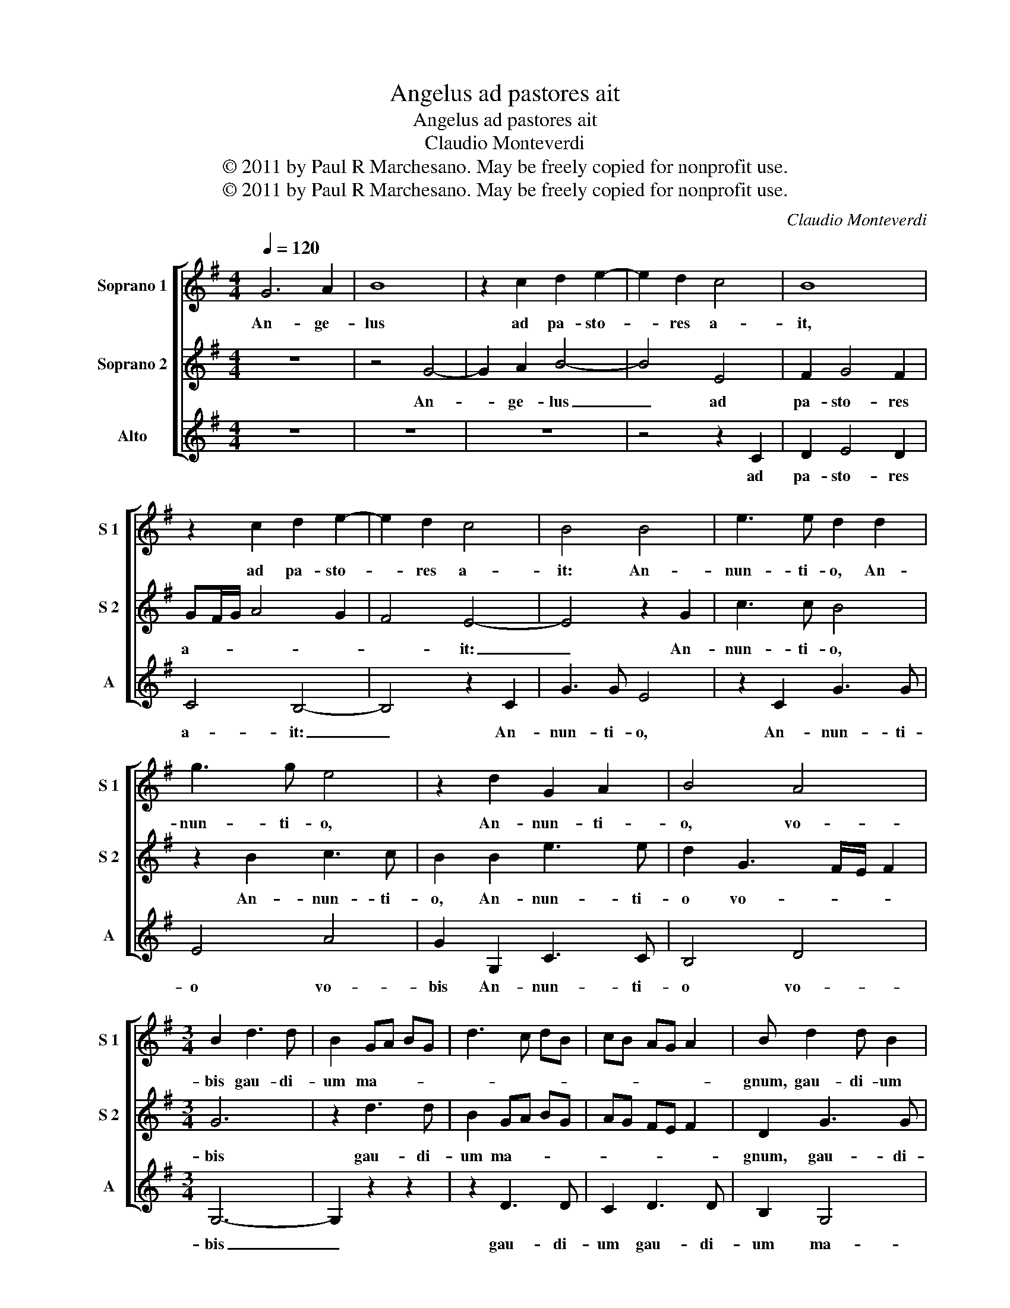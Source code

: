 X:1
T:Angelus ad pastores ait
T:Angelus ad pastores ait
T:Claudio Monteverdi
T:© 2011 by Paul R Marchesano. May be freely copied for nonprofit use.
T:© 2011 by Paul R Marchesano. May be freely copied for nonprofit use.
C:Claudio Monteverdi
Z:© 2011 by Paul R Marchesano. May be freely copied for nonprofit use.
%%score [ 1 2 3 ]
L:1/8
Q:1/4=120
M:4/4
K:G
V:1 treble nm="Soprano 1" snm="S 1"
V:2 treble nm="Soprano 2" snm="S 2"
V:3 treble nm="Alto" snm="A"
V:1
 G6 A2 | B8 | z2 c2 d2 e2- | e2 d2 c4 | B8 | z2 c2 d2 e2- | e2 d2 c4 | B4 B4 | e3 e d2 d2 | %9
w: An- ge-|lus|ad pa- sto-|* res a-|it,|ad pa- sto-|* res a-|it: An-|nun- ti- o, An-|
 g3 g e4 | z2 d2 G2 A2 | B4 A4 |[M:3/4] B2 d3 d | B2 GA BG | d3 c dB | cB AG A2 | B d2 d B2 | %17
w: nun- ti- o,|An- nun- ti-|o, vo-|bis gau- di-|um ma- * * *|||gnum, gau- di- um|
 AB cA e2- | ed c2 B2 | d4 d2 | d2 B3 A | G2 c4 | B2 A4 |[M:4/4] B2 d4 c2 | B4 A2 A2 | %25
w: ma- * * * *|* * * gnum,|gau- di-|um ma- *|||gnum: qui- a|na- tus est|
 B2 c2 d2 d2- | d2 c2 d2 e2 | A4 B2 c2- | c2 B2 z4 | z2 d2 e3 d/c/ | d2 A2 B2 ^c2 | d2 G2 A2 B2 | %32
w: vo- * bis ho-|* di- e Sal-|va- tor mun-|* di,|Sal- va- * *|* tor mun- *|di, Sal- va- tor|
 A8 | B8 |] %34
w: mun-|di.|
V:2
 z8 | z4 G4- | G2 A2 B4- | B4 E4 | F2 G4 F2 | GF/G/ A4 G2 | F4 E4- | E4 z2 G2 | c3 c B4 | %9
w: |An-|* ge- lus|_ ad|pa- sto- res|a- * * * *|* it:|_ An-|nun- ti- o,|
 z2 B2 c3 c | B2 B2 e3 e | d2 G3 F/E/ F2 |[M:3/4] G6 | z2 d3 d | B2 GA BG | AG FE F2 | D2 G3 G | %17
w: An- nun- ti-|o, An- nun- ti-|o vo- * * *|bis|gau- di-|um ma- * * *||gnum, gau- di-|
 F2 E3 F | G2 A2 D2 | z2 B4 | B2 E4 | E3 F G>E | G4 F2 |[M:4/4] G4 z2 A2- | A2 G2 F4 | %25
w: um ma- *|* * gnum,|gau-|di- um|ma- * * *||gnum: qui-|* a na-|
 E2 E2 F2 G2 | A4 G4 | F4 E4 | z2 G2 E4 | F2 G4 E2 | z2 E2 G4 | F2 E3 F G2 | F2 G4 F2 | G8 |] %34
w: tus est vo- *|bis ho-|di- e|Sal- va-|tor mun- di,|Sal- va-|tor mun- * *||di.|
V:3
 z8 | z8 | z8 | z4 z2 C2 | D2 E4 D2 | C4 B,4- | B,4 z2 C2 | G3 G E4 | z2 C2 G3 G | E4 A4 | %10
w: |||ad|pa- sto- res|a- it:|_ An-|nun- ti- o,|An- nun- ti-|o vo-|
 G2 G,2 C3 C | B,4 D4 |[M:3/4] G,6- | G,2 z2 z2 | z2 D3 D | C2 D3 D | B,2 G,4 | D2 A,2 C2- | %18
w: bis An- nun- ti-|o vo-|bis|_|gau- di-|um gau- di-|um ma-|gnum, gau- *|
 CB, A,2 G,A, | B,G, G2 D2 | G3 G G2 | C3 D E2- | ED C2 D2 |[M:4/4] G,4 z4 | z4 z2 D2- | %25
w: * di- um ma- *|* * * gnum,|gau- di- um|ma- * *||gnum:|qui-|
 D2 C2 B,4 | A,2 A,2 B,2 C2 | D2 D4 C2 | E4 C2 A,2- | A,2 B,2 C4 | B,2 A,2 E4 | D2 C4 G,2 | D8 | %33
w: * a na-|tus est vo- *|bis ho- di-|e Sal- va-|* tor mun-|di, Sal- va-|tor mun- *||
 G,8 |] %34
w: di.|

